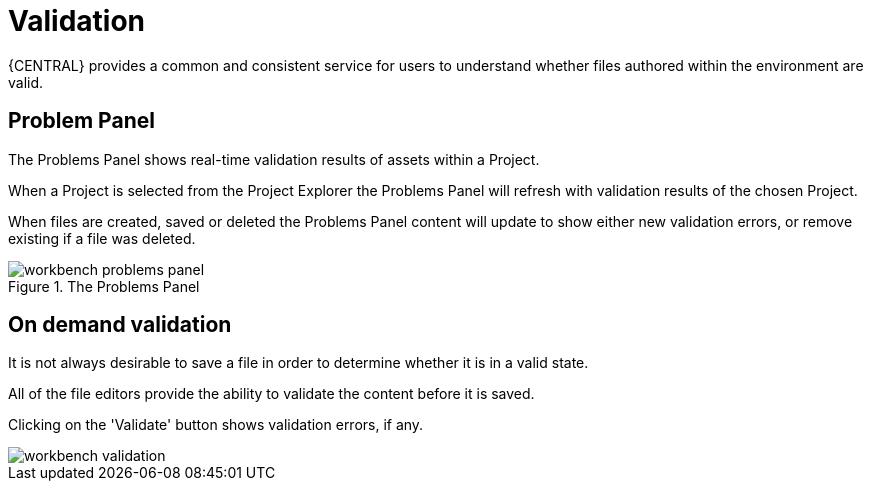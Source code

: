 [[_wb.validation]]
= Validation


{CENTRAL} provides a common and consistent service for users to understand whether files authored within the environment are valid.

[[_wb.problemspanel]]
== Problem Panel


The Problems Panel shows real-time validation results of assets within a Project.

When a Project is selected from the Project Explorer the Problems Panel will refresh with validation results of the chosen Project.

When files are created, saved or deleted the Problems Panel content will update to show either new validation errors, or remove existing if a file was deleted.

.The Problems Panel
image::Workbench/Authoring/Validation/workbench-problems-panel.png[align="center"]


[[_wb.ondemandvalidation]]
== On demand validation


It is not always desirable to save a file in order to determine whether it is in a valid state.

All of the file editors provide the ability to validate the content before it is saved.

Clicking on the 'Validate' button shows validation errors, if any.


image::Workbench/Authoring/Validation/workbench-validation.png[align="center"]
